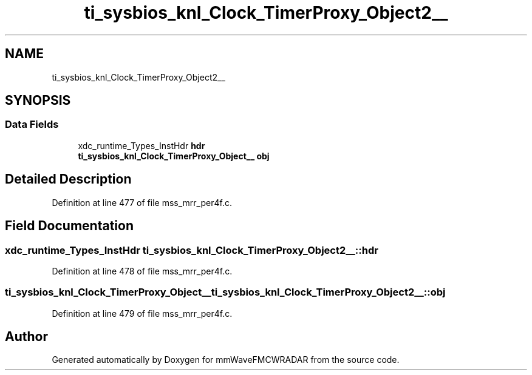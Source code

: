 .TH "ti_sysbios_knl_Clock_TimerProxy_Object2__" 3 "Wed May 20 2020" "Version 1.0" "mmWaveFMCWRADAR" \" -*- nroff -*-
.ad l
.nh
.SH NAME
ti_sysbios_knl_Clock_TimerProxy_Object2__
.SH SYNOPSIS
.br
.PP
.SS "Data Fields"

.in +1c
.ti -1c
.RI "xdc_runtime_Types_InstHdr \fBhdr\fP"
.br
.ti -1c
.RI "\fBti_sysbios_knl_Clock_TimerProxy_Object__\fP \fBobj\fP"
.br
.in -1c
.SH "Detailed Description"
.PP 
Definition at line 477 of file mss_mrr_per4f\&.c\&.
.SH "Field Documentation"
.PP 
.SS "xdc_runtime_Types_InstHdr ti_sysbios_knl_Clock_TimerProxy_Object2__::hdr"

.PP
Definition at line 478 of file mss_mrr_per4f\&.c\&.
.SS "\fBti_sysbios_knl_Clock_TimerProxy_Object__\fP ti_sysbios_knl_Clock_TimerProxy_Object2__::obj"

.PP
Definition at line 479 of file mss_mrr_per4f\&.c\&.

.SH "Author"
.PP 
Generated automatically by Doxygen for mmWaveFMCWRADAR from the source code\&.
